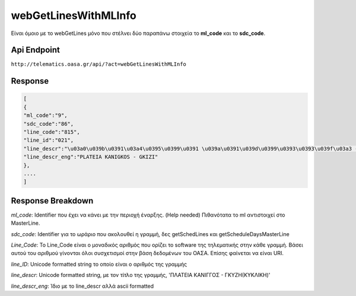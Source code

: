 webGetLinesWithMLInfo
=====================

Είναι όμοιο με το webGetLines μόνο που στέλνει δύο παραπάνω στοιχεία
το **ml_code** και το **sdc_code**.

Api Endpoint
------------

``http://telematics.oasa.gr/api/?act=webGetLinesWithMLInfo``

Response
--------

.. code-block:: python

   [
   {
   "ml_code":"9",
   "sdc_code":"86",
   "line_code":"815",
   "line_id":"021",
   "line_descr":"\u03a0\u039b\u0391\u03a4\u0395\u0399\u0391 \u039a\u0391\u039d\u0399\u0393\u0393\u039f\u03a3 - \u0393\u039a\u03a5\u0396H",
   "line_descr_eng":"PLATEIA KANIGKOS - GKIZI"
   },
   ....
   ]


Response Breakdown
------------------

*ml_code*: Identifier που έχει να κάνει με την περιοχή έναρξης. (Help needed)
Πιθανότατα το ml αντιστοιχεί στο MasterLine.

*sdc_code*: Identifier για το ωράριο που ακολουθεί η γραμμή, δες getSchedLines και getScheduleDaysMasterLine

*Line_Code*: Το Line_Code είναι ο μοναδικός αριθμός που ορίζει το software της τηλεματικής στην κάθε γραμμή.
Βάσει αυτού του αριθμού γίνονται όλοι συσχετισμοί στην βάση δεδομένων του ΟΑΣΑ. Επίσης φαίνεται να είναι URI.

*line_ID*: Unicode formatted string το οποίο είναι ο αριθμός της γραμμής

*line_descr*: Unicode formatted string, με τον τίτλο της γραμμής, 'ΠΛΑΤΕΙΑ ΚΑΝΙΓΓΟΣ - ΓΚΥΖH(ΚΥΚΛΙΚΗ)'

*line_descr_eng*: Ίδιο με το line_descr αλλά ascii formatted
